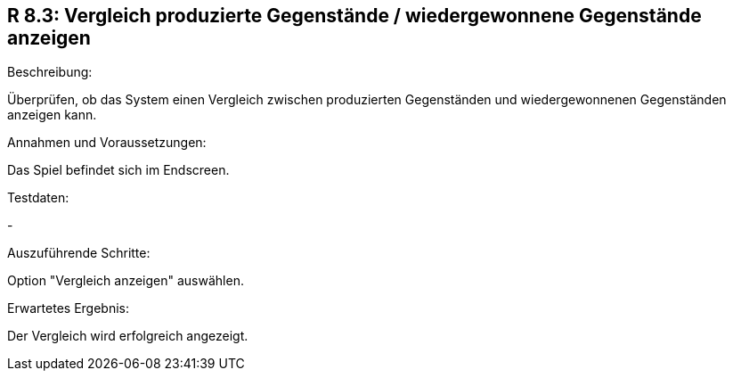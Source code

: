 == R 8.3: Vergleich produzierte Gegenstände / wiedergewonnene Gegenstände anzeigen
.Beschreibung:
Überprüfen, ob das System einen Vergleich zwischen produzierten Gegenständen und wiedergewonnenen Gegenständen anzeigen kann.

.Annahmen und Voraussetzungen:
Das Spiel befindet sich im Endscreen.

.Testdaten:
-

.Auszuführende Schritte:
Option "Vergleich anzeigen" auswählen.

.Erwartetes Ergebnis:
Der Vergleich wird erfolgreich angezeigt.